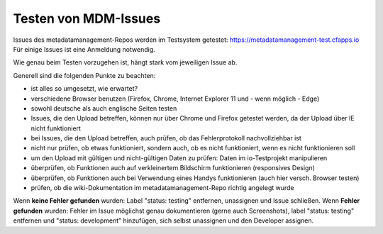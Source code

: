 Testen von MDM-Issues
=====================

Issues des metadatamanagement-Repos werden im Testsystem getestet:
https://metadatamanagement-test.cfapps.io Für einige Issues ist eine
Anmeldung notwendig.

Wie genau beim Testen vorzugehen ist, hängt stark vom jeweiligen Issue
ab.

Generell sind die folgenden Punkte zu beachten:

-  ist alles so umgesetzt, wie erwartet?
-  verschiedene Browser benutzen (Firefox, Chrome, Internet Explorer 11
   und - wenn möglich - Edge)
-  sowohl deutsche als auch englische Seiten testen
-  Issues, die den Upload betreffen, können nur über Chrome und Firefox
   getestet werden, da der Upload über IE nicht funktioniert
-  bei Issues, die den Upload betreffen, auch prüfen, ob das
   Fehlerprotokoll nachvollziehbar ist
-  nicht nur prüfen, ob etwas funktioniert, sondern auch, ob es nicht
   funktioniert, wenn es nicht funktionieren soll
-  um den Upload mit gültigen und nicht-gültigen Daten zu prüfen: Daten
   im io-Testprojekt manipulieren
-  überprüfen, ob Funktionen auch auf verkleinertem Bildschirm
   funktionieren (responsives Design)
-  überprüfen, ob Funktionen auch bei Verwendung eines Handys
   funktionieren (auch hier versch. Browser testen)
-  prüfen, ob die wiki-Dokumentation im metadatamanagement-Repo richtig
   angelegt wurde

Wenn **keine Fehler gefunden** wurden: Label "status: testing"
entfernen, unassignen und Issue schließen. Wenn **Fehler gefunden**
wurden: Fehler im Issue möglichst genau dokumentieren (gerne auch
Screenshots), label "status: testing" entfernen und "status:
development" hinzufügen, sich selbst unassignen und den Developer
assignen.
